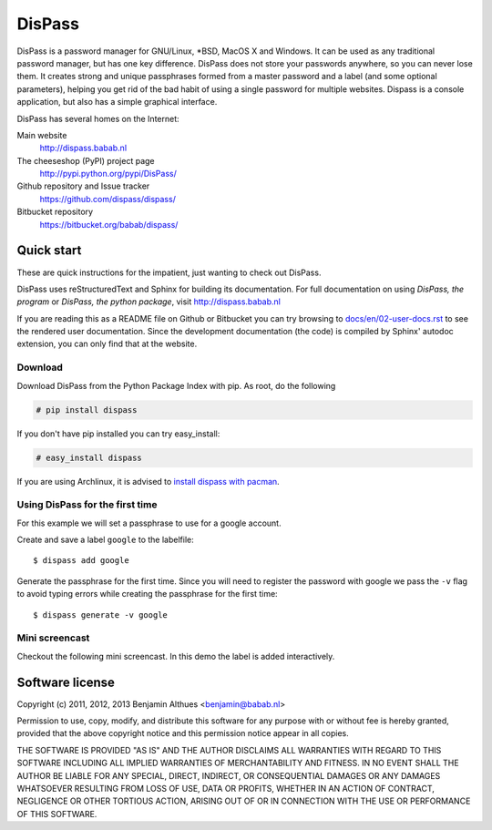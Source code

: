 DisPass
******************************************************************************

DisPass is a password manager for GNU/Linux, \*BSD, MacOS X and Windows.
It can be used as any traditional password manager, but has one key
difference. DisPass does not store your passwords anywhere, so you
can never lose them. It creates strong and unique passphrases formed
from a master password and a label (and some optional parameters),
helping you get rid of the bad habit of using a single password for
multiple websites. Dispass is a console application, but also has a
simple graphical interface.

DisPass has several homes on the Internet:

Main website
   http://dispass.babab.nl

The cheeseshop (PyPI) project page
   http://pypi.python.org/pypi/DisPass/

Github repository and Issue tracker
   https://github.com/dispass/dispass/

Bitbucket repository
   https://bitbucket.org/babab/dispass/


Quick start
==============================================================================

These are quick instructions for the impatient, just wanting to check
out DisPass.

DisPass uses reStructuredText and Sphinx for building its documentation.
For full documentation on using *DisPass, the program* or *DisPass, the
python package*, visit http://dispass.babab.nl

If you are reading this as a README file on Github or Bitbucket you can try
browsing to `docs/en/02-user-docs.rst`_ to see the rendered user documentation.
Since the development documentation (the code) is compiled by Sphinx' autodoc
extension, you can only find that at the website.


Download
--------

Download DisPass from the Python Package Index with pip. As root, do the
following

.. code:: console

   # pip install dispass

If you don't have pip installed you can try easy_install:

.. code:: console

   # easy_install dispass

If you are using Archlinux, it is advised to `install dispass with pacman`_.


Using DisPass for the first time
--------------------------------

For this example we will set a passphrase to use for a google account.

Create and save a label ``google`` to the labelfile::

    $ dispass add google

Generate the passphrase for the first time. Since you will need to
register the password with google we pass the ``-v`` flag to avoid
typing errors while creating the passphrase for the first time::

    $ dispass generate -v google


Mini screencast
---------------

Checkout the following mini screencast. In this demo the label is added
interactively.

.. image:: dispass-mini-screencast.gif

.. _install dispass with pacman: https://aur.archlinux.org/packages.php?K=dispass



Software license
==============================================================================

Copyright (c) 2011, 2012, 2013  Benjamin Althues <benjamin@babab.nl>

Permission to use, copy, modify, and distribute this software for any
purpose with or without fee is hereby granted, provided that the above
copyright notice and this permission notice appear in all copies.

THE SOFTWARE IS PROVIDED "AS IS" AND THE AUTHOR DISCLAIMS ALL WARRANTIES
WITH REGARD TO THIS SOFTWARE INCLUDING ALL IMPLIED WARRANTIES OF
MERCHANTABILITY AND FITNESS. IN NO EVENT SHALL THE AUTHOR BE LIABLE FOR
ANY SPECIAL, DIRECT, INDIRECT, OR CONSEQUENTIAL DAMAGES OR ANY DAMAGES
WHATSOEVER RESULTING FROM LOSS OF USE, DATA OR PROFITS, WHETHER IN AN
ACTION OF CONTRACT, NEGLIGENCE OR OTHER TORTIOUS ACTION, ARISING OUT OF
OR IN CONNECTION WITH THE USE OR PERFORMANCE OF THIS SOFTWARE.


.. _install dispass with pacman: https://aur.archlinux.org/packages.php?K=dispass
.. _docs/en/02-user-docs.rst: docs/en/02-user-docs.rst

